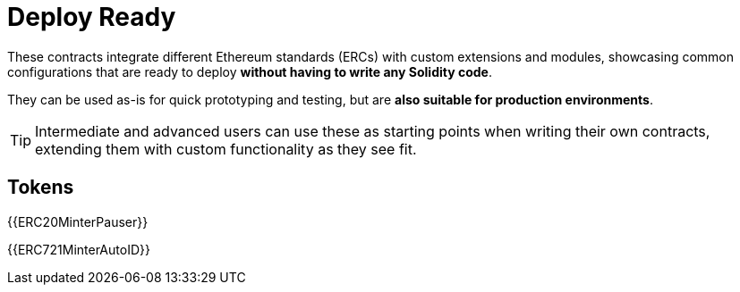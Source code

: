 = Deploy Ready

These contracts integrate different Ethereum standards (ERCs) with custom extensions and modules, showcasing common configurations that are ready to deploy **without having to write any Solidity code**.

They can be used as-is for quick prototyping and testing, but are **also suitable for production environments**.

TIP: Intermediate and advanced users can use these as starting points when writing their own contracts, extending them with custom functionality as they see fit.

== Tokens

{{ERC20MinterPauser}}

{{ERC721MinterAutoID}}
